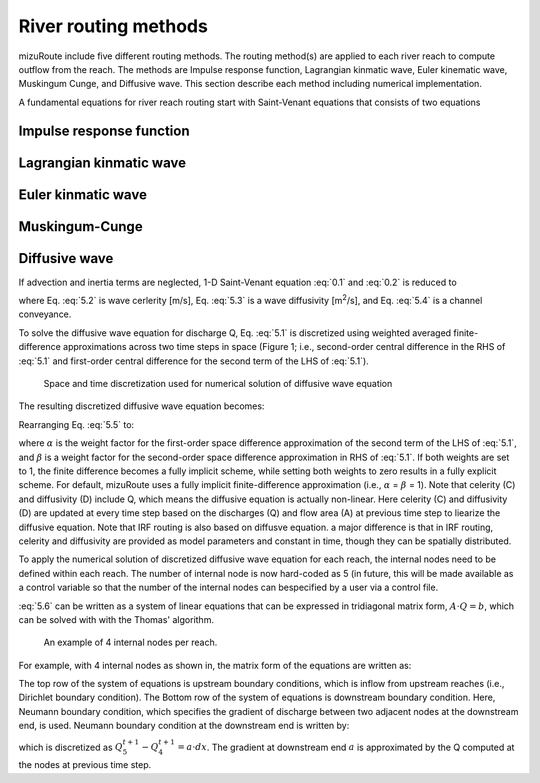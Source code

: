 River routing methods
======================

mizuRoute include five different routing methods. The routing method(s) are applied to each river reach to compute outflow from the reach. The methods are Impulse response function, Lagrangian kinmatic wave, Euler kinematic wave, Muskingum Cunge, and Diffusive wave.
This section describe each method including numerical implementation.

A fundamental equations for river reach routing start with Saint-Venant equations that consists of two equations

.. math::
   :label: 0.1

   \frac{\partial Q }{\partial x} + \frac{\partial A }{\partial t} = q_{lat}

.. math::
   :label: 0.2

   \frac{\partial Q }{\partial t} + \frac{\partial }{\partial x}(\frac{Q^{2}}{A}) + gA\frac{\partial h }{\partial x} = gA(S_{0}-S_{f})


.. _Impulse_response_function:

Impulse response function
--------------------------



.. _Lagrangian_kinematic_wave:

Lagrangian kinmatic wave
--------------------------



.. _Euler_kinematic_wave:

Euler kinmatic wave
--------------------------



.. _Muskingum-Cunge:

Muskingum-Cunge
--------------------------



.. _Diffusive_wave:

Diffusive wave
--------------------------


If advection and inertia terms are neglected,  1-D Saint-Venant equation :eq:`0.1` and :eq:`0.2` is reduced to

.. math::
   :label: 5.1

   \frac{\partial Q }{\partial t} + C\frac{\partial Q}{\partial x} = D\frac{\partial^2 Q}{\partial^2 x}

.. math::
   :label: 5.2

   C = \frac{1}{K}\frac{\partial K}{\partial A}

.. math::
   :label: 5.3

   D = \frac{K^2}{2Qw}

.. math::
   :label: 5.4

   K = \frac{A}{n}R^{\frac{2}{3}}

where Eq. :eq:`5.2` is wave cerlerity [m/s], Eq. :eq:`5.3` is a wave diffusivity [m\ :sup:`2`\/s], and Eq. :eq:`5.4` is a channel conveyance.

To solve the diffusive wave equation for discharge Q, Eq. :eq:`5.1` is discretized using weighted averaged finite-difference approximations across two time steps in space
(Figure 1; i.e., second-order central difference in the RHS of :eq:`5.1` and first-order central difference for the second term of the LHS of :eq:`5.1`).

.. _Figure diffusive wave numerical discretization:

.. figure:: images/dw_discretization.png
 :width: 600

 Space and time discretization used for numerical solution of diffusive wave equation

The resulting discretized diffusive wave equation becomes:

.. math::
   :label: 5.5

   \frac{Q_{j}^{t+1} - Q_{j}^{t}}{\Delta t} + \frac{C}{2 \Delta x} \cdot ((1- \alpha )(Q_{j+1}^{t} - Q_{j-1}^{t})+ \alpha (Q_{j+1}^{t+1} - Q_{j-1}^{t+1})) = \\\\
   D \cdot (\frac{(1- \beta)(Q_{j+1}^{t} - 2Q_{j}^{t} + Q_{j-1}^{t})}{(\Delta x)^2} + \frac{\beta (Q_{j+1}^{t+1} - 2Q_{j}^{t+1} +Q_{j-1}^{t+1})}{(\Delta x)^2})

Rearranging Eq. :eq:`5.5` to:

.. math::
   :label: 5.6

   ( \alpha C_{a} - 2 \beta C_{d}) \cdot Q_{j+1}^{t+1} + (2+4 \beta C_{d}) \cdot Q_{j}^{t+1} - ( \alpha C_{a} + 2 \beta C_{d}) \cdot Q_{j-1}^{t+1} = \\\\
   -[(1- \alpha )C_{d} - 2(1- \beta )C_{d})] \cdot Q_{j+1}^{t} \\\\
   + [2-4(1- \beta )C_{d}] \cdot Q_{j}^{t} \\\\
   + [(1- \alpha )C_{a} + 2(1- \beta )C_{d})] \cdot Q_{j-1}^{t} \\\\

   C_{a} = \frac{C \Delta t}{ \Delta x}, C_{d} = \frac{D \Delta t}{( \Delta x)^{2}}

where :math:`\alpha` is the weight factor for the first-order space difference approximation of the second term of the LHS of :eq:`5.1`, and :math:`\beta` is a weight factor for the second-order space difference approximation in RHS of :eq:`5.1`.
If both weights are set to 1, the finite difference becomes a fully implicit scheme, while setting both weights to zero results in a fully explicit scheme. For default, mizuRoute uses a fully implicit finite-difference approximation (i.e., :math:`\alpha` = :math:`\beta` = 1).
Note that celerity (C) and diffusivity (D) include Q, which means the diffusive equation is actually non-linear. Here celerity (C) and diffusivity (D) are updated at every time step based on the discharges (Q) and flow area (A) at previous time step to liearize the diffusive equation.
Note that IRF routing is also based on diffusve equation. a major difference is that in IRF routing, celerity and diffusivity are provided as model parameters and constant in time, though they can be spatially distributed.

To apply the numerical solution of discretized diffusive wave equation for each reach, the internal nodes need to be defined within each reach.
The number of internal node is now hard-coded as 5 (in future, this will be made available as a control variable so that the number of the internal nodes can bespecified by a user via a control file.

:eq:`5.6` can be written as a system of linear equations that can be expressed in tridiagonal matrix form, :math:`A \cdot Q=b`, which can be solved with  with the Thomas' algorithm.

.. _Figure 4 internal nodes in a reach:

.. figure:: images/4_internal_nodes.png
 :width: 600

 An example of 4 internal nodes per reach.

For example, with 4 internal nodes as shown in, the matrix form of the equations are written as:

.. math::
   :label: 5.8

   \small A=
   \left[ \begin {array}{cccc}
   1&0&0&0&0\cr
   -(\alpha C_{d}+2\beta C_{d})&2+4\beta C_{d}&\alpha C_{a}-2\beta C_{d}&0&0\cr
   0&-(\alpha C_{d}+2\beta C_{d})&2+4\beta C_{d}&\alpha C_{a}-2\beta C_{d}&0\cr
   0&0&-(\alpha C_{d}+2\beta C_{d})&2+4\beta C_{d}&\alpha C_{a}-2\beta C_{d}\cr
   0&0&0&-1&1
   \end {array} \right]

.. math::
   :label: 5.7

   \small Q=
   \left[ \begin {array}{c}
   Q_{1}^{t+1} \cr
   Q_{2}^{t+1} \cr
   Q_{3}^{t+1} \cr
   Q_{4}^{t+1} \cr
   Q_{5}^{t+1}
   \end {array} \right]

.. math::
   :label: 5.9

   \small b=
   \left[ \begin {array}{c}
   Q_{1}^{t+1} \cr
   ((1-\alpha)C_{a} + 2(1-\beta)C_{d}) \cdot Q_{1}^{t} + (2-4(1-\beta)C_{d}) \cdot Q_{2}^{t} - ((1-\alpha)C_{a}-2(1-\beta)C_{d}) \cdot Q_{3}^{t} \cr
   ((1-\alpha)C_{a} + 2(1-\beta)C_{d}) \cdot Q_{2}^{t} + (2-4(1-\beta)C_{d}) \cdot Q_{3}^{t} - ((1-\alpha)C_{a}-2(1-\beta)C_{d}) \cdot Q_{4}^{t} \cr
   ((1-\alpha)C_{a} + 2(1-\beta)C_{d}) \cdot Q_{3}^{t} + (2-4(1-\beta)C_{d}) \cdot Q_{4}^{t} - ((1-\alpha)C_{a}-2(1-\beta)C_{d}) \cdot Q_{5}^{t} \cr
   a \cdot dx
   \end {array} \right]


The top row of the system of equations is upstream boundary conditions, which is inflow from upstream reaches (i.e., Dirichlet boundary condition).
The Bottom row of the system of equations is downstream boundary condition.
Here, Neumann boundary condition, which specifies the gradient of discharge between two adjacent nodes at the downstream end, is used.
Neumann boundary condition at the downstream end is written by:

.. math::
   :label: 5.10

   \frac{\partial Q}{\partial x}\Big{|}_{x=5}

which is discretized as :math:`Q_{5}^{t+1} - Q_{4}^{t+1} = a \cdot dx`. The gradient at downstream end :math:`a` is approximated by the Q computed at the nodes at previous time step.

